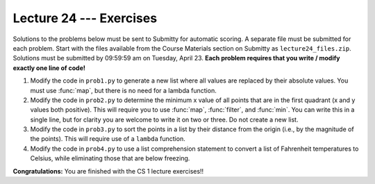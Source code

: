 Lecture 24 --- Exercises
========================

Solutions to the problems below must be sent to Submitty for
automatic scoring. A separate file must be submitted for each problem.
Start with the files available from the Course Materials section on Submitty as
``lecture24_files.zip``. Solutions must be submitted by 09:59:59 am on Tuesday,
April 23. **Each problem requires that you write / modify exactly one
line of code!**

#. Modify the code in ``prob1.py`` to generate a new list where all
   values are replaced by their absolute values. You must use :func:`map`,
   but there is no need for a lambda function.

#. Modify the code in ``prob2.py`` to determine the minimum x value of
   all points that are in the first quadrant (x and y values both
   positive). This will require you to use :func:`map`, :func:`filter`, and
   :func:`min`. You can write this in a single line, but for clarity you
   are welcome to write it on two or three. Do not create a new
   list.

#. Modify the code in ``prob3.py`` to sort the points in a list by
   their distance from the origin (i.e., by the magnitude of the
   points). This will require use of a ``lambda`` function.

#. Modify the code in ``prob4.py`` to use a list comprehension
   statement to convert a list of Fahrenheit temperatures to Celsius,
   while eliminating those that are below freezing.

**Congratulations:** You are finished with the CS 1 lecture exercises!!
